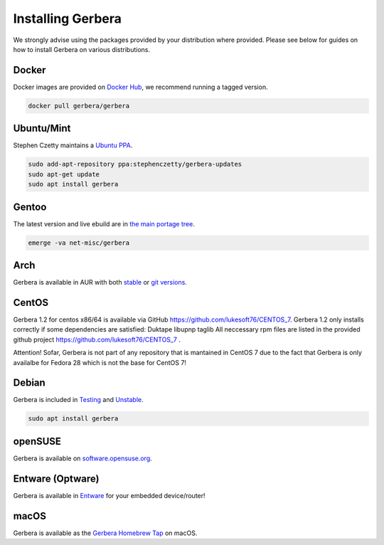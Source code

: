 .. index:: Install Packages

Installing Gerbera
==================

We strongly advise using the packages provided by your distribution where provided.
Please see below for guides on how to install Gerbera on various distributions.

Docker
~~~~~~~~~~~~~~~~~
.. index:: Docker

Docker images are provided on `Docker Hub <https://hub.docker.com/r/gerbera/gerbera>`_, we recommend running a tagged version.

.. code-block:: sh

    docker pull gerbera/gerbera

Ubuntu/Mint
~~~~~~~~~~~~~~~~~
.. index:: Ubuntu Linux
.. index:: Mint

Stephen Czetty maintains a `Ubuntu PPA <https://launchpad.net/~stephenczetty/+archive/ubuntu/gerbera-updates>`_.

.. code-block:: sh

    sudo add-apt-repository ppa:stephenczetty/gerbera-updates
    sudo apt-get update
    sudo apt install gerbera

Gentoo
~~~~~~~~~~~~~~~~~
.. index:: Gentoo

The latest version and live ebuild are in `the main portage tree <https://packages.gentoo.org/packages/net-misc/gerbera>`_.

.. code-block:: sh

    emerge -va net-misc/gerbera

Arch
~~~~~~~~~~~~~~~~~
.. index:: Arch Linux

Gerbera is available in AUR with both `stable <https://aur.archlinux.org/packages/gerbera/>`_ or `git versions <https://aur.archlinux.org/packages/gerbera-git/>`_.

CentOS
~~~~~~~~~~~~~~~~~
Gerbera 1.2 for centos x86/64 is available via GitHub https://github.com/lukesoft76/CENTOS_7.
Gerbera 1.2 only installs correctly if some dependencies are satisfied:
Duktape
libupnp
taglib
All neccessary rpm files are listed in the provided github project https://github.com/lukesoft76/CENTOS_7 .

Attention! Sofar, Gerbera is not part of any repository that is mantained in CentOS 7 due to the fact that Gerbera is only 
availalbe for Fedora 28 which is not the base for CentOS 7!

Debian
~~~~~~~~~~~~~~~~~
.. index:: Debian Linux

Gerbera is included in `Testing <https://packages.debian.org/buster/gerbera>`_ and `Unstable <https://packages.debian.org/sid/gerbera>`_.

.. code-block:: sh

    sudo apt install gerbera

openSUSE
~~~~~~~~~~~~~~~~~
.. index:: openSUSE Linux

Gerbera is available on `software.opensuse.org <https://software.opensuse.org/package/gerbera>`_.



Entware (Optware)
~~~~~~~~~~~~~~~~~
.. index:: Entware
.. index:: Optware

Gerbera is available in `Entware <https://github.com/Entware/rtndev/tree/master/gerbera>`_ for your embedded device/router!


macOS
~~~~~
.. index:: macOS

Gerbera is available as the `Gerbera Homebrew Tap <https://github.com/gerbera/homebrew-gerbera/>`_ on macOS.

